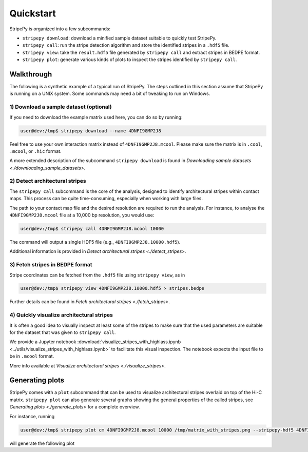 ..
  Copyright (C) 2025 Andrea Raffo <andrea.raffo@ibv.uio.no>
  SPDX-License-Identifier: MIT

Quickstart
==========

StripePy is organized into a few subcommands:

* ``stripepy download``: download a minified sample dataset suitable to quickly test StripePy.
* ``stripepy call``: run the stripe detection algorithm and store the identified stripes in a ``.hdf5`` file.
* ``stripepy view``: take the ``result.hdf5`` file generated by ``stripepy call`` and extract stripes in BEDPE format.
* ``stripepy plot``: generate various kinds of plots to inspect the stripes identified by ``stripepy call``.

Walkthrough
-----------

The following is a synthetic example of a typical run of StripePy.
The steps outlined in this section assume that StripePy is running on a UNIX system.
Some commands may need a bit of tweaking to run on Windows.

1) Download a sample dataset (optional)
^^^^^^^^^^^^^^^^^^^^^^^^^^^^^^^^^^^^^^^

If you need to download the example matrix used here, you can do so by running:

.. code-block:: console

  user@dev:/tmp$ stripepy download --name 4DNFI9GMP2J8

Feel free to use your own interaction matrix instead of ``4DNFI9GMP2J8.mcool``. Please make sure the matrix is in ``.cool``, ``.mcool``, or ``.hic`` format.

A more extended description of the subcommand ``stripepy download`` is found in `Downloading sample datasets <./downloading_sample_datasets>`.

2) Detect architectural stripes
^^^^^^^^^^^^^^^^^^^^^^^^^^^^^^^

The ``stripepy call`` subcommand is the core of the analysis, designed to identify architectural stripes within contact maps.
This process can be quite time-consuming, especially when working with large files.

The path to your contact map file and the desired resolution are required to run the analysis.
For instance, to analyse the ``4DNFI9GMP2J8.mcool`` file at a 10,000 bp resolution, you would use:

.. code-block:: console

  user@dev:/tmp$ stripepy call 4DNFI9GMP2J8.mcool 10000

The command will output a single HDF5 file (e.g., ``4DNFI9GMP2J8.10000.hdf5``).

Additional information is provided in `Detect architectural stripes <./detect_stripes>`.


3) Fetch stripes in BEDPE format
^^^^^^^^^^^^^^^^^^^^^^^^^^^^^^^^

Stripe coordinates can be fetched from the ``.hdf5`` file using ``stripepy view``, as in

.. code-block:: console

  user@dev:/tmp$ stripepy view 4DNFI9GMP2J8.10000.hdf5 > stripes.bedpe

Further details can be found in `Fetch architectural stripes <./fetch_stripes>`.

4) Quickly visualize architectural stripes
^^^^^^^^^^^^^^^^^^^^^^^^^^^^^^^^^^^^^^^^^^

It is often a good idea to visually inspect at least some of the stripes to make sure that the used parameters are suitable for the dataset that was given to ``stripepy call``.

We provide a Jupyter notebook :download:`visualize_stripes_with_highlass.ipynb <../utils/visualize_stripes_with_highlass.ipynb>` to facilitate this visual inspection.
The notebook expects the input file to be in ``.mcool`` format.

More info available at `Visualize architectural stripes <./visualize_stripes>`.


Generating plots
----------------

StripePy comes with a ``plot`` subcommand that can be used to visualize architectural stripes overlaid on top of the Hi-C matrix.
``stripepy plot`` can also generate several graphs showing the general properties of the called stripes, see `Generating plots <./generate_plots>` for a complete overview.

For instance, running

.. code-block:: console

  user@dev:/tmp$ stripepy plot cm 4DNFI9GMP2J8.mcool 10000 /tmp/matrix_with_stripes.png --stripepy-hdf5 4DNFI9GMP2J8.10000.hdf5 --highlight-stripes

will generate the following plot

.. only:: not latex

  .. image:: assets/4DNFI9GMP2J8_chr14_34mbp-cm_plot_highlight_stripes.png

.. only:: latex

  .. image:: assets/4DNFI9GMP2J8_chr14_34mbp-cm_plot_highlight_stripes.pdf
